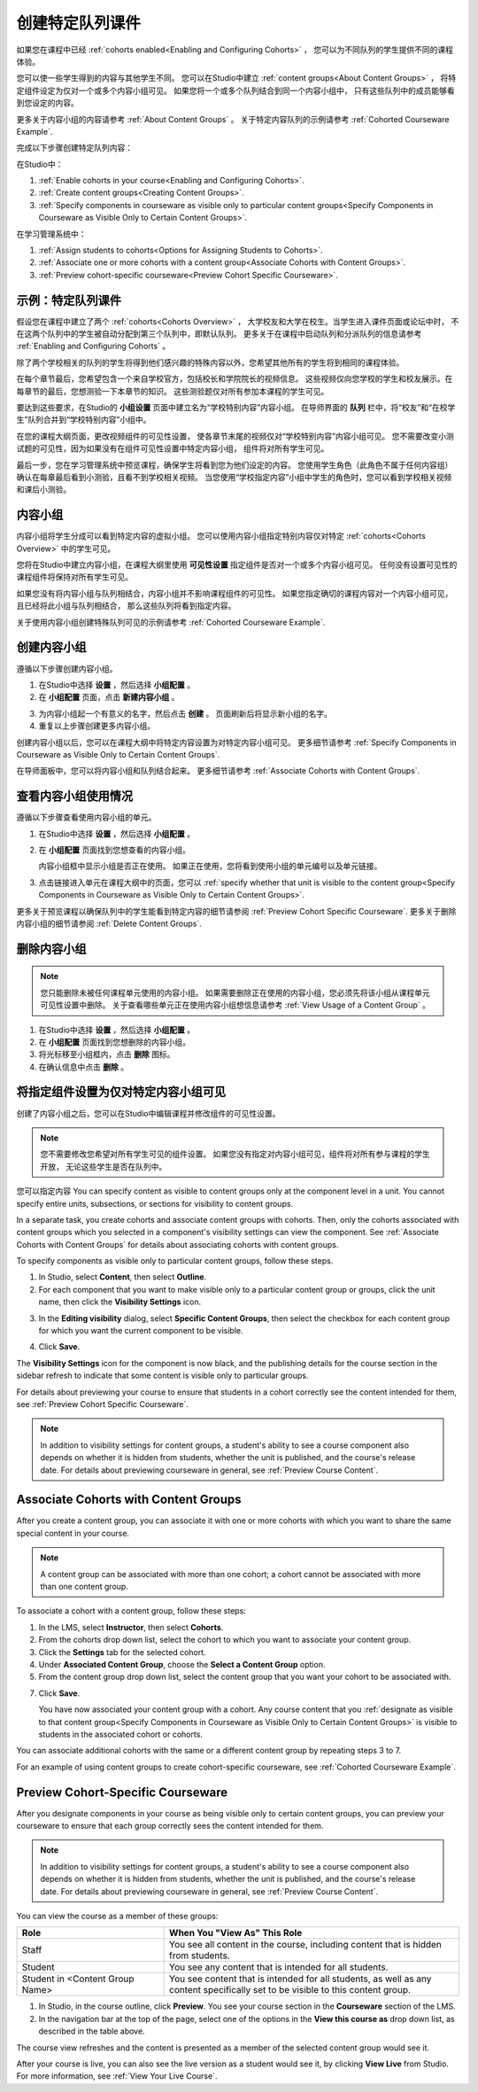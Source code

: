.. _Cohorted Courseware Overview:


###################################
创建特定队列课件
###################################

如果您在课程中已经 :ref:`cohorts enabled<Enabling and Configuring Cohorts>` ，
您可以为不同队列的学生提供不同的课程体验。

您可以使一些学生得到的内容与其他学生不同。
您可以在Studio中建立 :ref:`content groups<About Content Groups>` ，
将特定组件设定为仅对一个或多个内容小组可见。
如果您将一个或多个队列结合到同一个内容小组中，
只有这些队列中的成员能够看到您设定的内容。

更多关于内容小组的内容请参考 :ref:`About Content Groups` 。 
关于特定内容队列的示例请参考 :ref:`Cohorted Courseware
Example`.


完成以下步骤创建特定队列内容：

在Studio中：

#. :ref:`Enable cohorts in your course<Enabling and Configuring Cohorts>`.
#. :ref:`Create content groups<Creating Content Groups>`. 
#. :ref:`Specify components in courseware as visible only to particular content
   groups<Specify Components in Courseware as Visible Only to Certain Content
   Groups>`.
     
在学习管理系统中： 

#. :ref:`Assign students to cohorts<Options for Assigning Students to Cohorts>`.  
#. :ref:`Associate one or more cohorts with a content group<Associate Cohorts
   with Content Groups>`.
#. :ref:`Preview cohort-specific courseware<Preview Cohort Specific Courseware>`.


.. _Cohorted Courseware Example:

***********************************
示例：特定队列课件
***********************************

假设您在课程中建立了两个 :ref:`cohorts<Cohorts Overview>` ，
大学校友和大学在校生。当学生进入课件页面或论坛中时，
不在这两个队列中的学生被自动分配到第三个队列中，即默认队列。
更多关于在课程中启动队列和分派队列的信息请参考 :ref:`Enabling and Configuring Cohorts` 。

除了两个学校相关的队列的学生将得到他们感兴趣的特殊内容以外，您希望其他所有的学生将到相同的课程体验。

在每个章节最后，您希望包含一个来自学校官方，包括校长和学院院长的视频信息。
这些视频仅向您学校的学生和校友展示。在每章节的最后，您想测验一下本章节的知识。
这些测验题仅对所有参加本课程的学生可见。

要达到这些要求，在Studio的 **小组设置** 页面中建立名为“学校特别内容”内容小组。
在导师界面的 **队列** 栏中，将“校友”和“在校学生”队列合并到“学校特别内容”小组中。

在您的课程大纲页面，更改视频组件的可见性设置，
使各章节末尾的视频仅对“学校特别内容”内容小组可见。
您不需要改变小测试题的可见性，因为如果没有在组件可见性设置中特定内容小组，
组件将对所有学生可见。

最后一步，您在学习管理系统中预览课程，确保学生将看到您为他们设定的内容。
您使用学生角色（此角色不属于任何内容组）确认在每章最后看到小测验，且看不到学校相关视频。
当您使用“学校指定内容”小组中学生的角色时，您可以看到学校相关视频和课后小测验。

.. _About Content Groups:

**************
内容小组
**************

内容小组将学生分成可以看到特定内容的虚拟小组。
您可以使用内容小组指定特别内容仅对特定 :ref:`cohorts<Cohorts Overview>` 中的学生可见。

您将在Studio中建立内容小组，在课程大纲里使用 **可见性设置** 指定组件是否对一个或多个内容小组可见。
任何没有设置可见性的课程组件将保持对所有学生可见。

如果您没有将内容小组与队列相结合，内容小组并不影响课程组件的可见性。
如果您指定确切的课程内容对一个内容小组可见，且已经将此小组与队列相结合，
那么这些队列将看到指定内容。

关于使用内容小组创建特殊队列可见的示例请参考
:ref:`Cohorted Courseware Example`.


.. _Creating Content Groups:

*********************
创建内容小组
*********************

遵循以下步骤创建内容小组。

#. 在Studio中选择 **设置** ，然后选择 **小组配置** 。 
 
#. 在 **小组配置** 页面，点击 **新建内容小组** 。
   
.. image:: ../../../shared/building_and_running_chapters/Images/Cohorts_AddContentGroup.png
 :width: 600
 :alt: Button on Group Configurations page for adding first content group

3. 为内容小组起一个有意义的名字，然后点击 **创建** 。
   页面刷新后将显示新小组的名字。
#. 重复以上步骤创建更多内容小组。

创建内容小组以后，您可以在课程大纲中将特定内容设置为对特定内容小组可见。
更多细节请参考 :ref:`Specify Components in Courseware as Visible Only to Certain Content
Groups`.

在导师面板中，您可以将内容小组和队列结合起来。
更多细节请参考 :ref:`Associate Cohorts with Content Groups`.


.. _View Usage of a Content Group:

*************************************
查看内容小组使用情况
*************************************

遵循以下步骤查看使用内容小组的单元。

#. 在Studio中选择 **设置** ，然后选择 **小组配置** 。
 
#. 在 **小组配置** 页面找到您想查看的内容小组。 
   
   内容小组框中显示小组是否正在使用。
   如果正在使用，您将看到使用小组的单元编号以及单元链接。

#. 点击链接进入单元在课程大纲中的页面，您可以
   :ref:`specify whether that unit is visible to the content group<Specify
   Components in Courseware as Visible Only to Certain Content Groups>`.

更多关于预览课程以确保队列中的学生能看到特定内容的细节请参阅 :ref:`Preview Cohort Specific
Courseware`. 
更多关于删除内容小组的细节请参阅 :ref:`Delete Content
Groups`.


.. _Delete Content Groups:

*********************
删除内容小组
*********************

.. note:: 您只能删除未被任何课程单元使用的内容小组。
   如果需要删除正在使用的内容小组，您必须先将该小组从课程单元可见性设置中删除。
   关于查看哪些单元正在使用内容小组想信息请参考
   :ref:`View Usage of a Content Group` 。

#. 在Studio中选择 **设置** ，然后选择 **小组配置** 。
 
#. 在 **小组配置** 页面找到您想删除的内容小组。
   
#. 将光标移至小组框内，点击 **删除** 图标。

#. 在确认信息中点击 **删除** 。
      

.. _Specify Components in Courseware as Visible Only to Certain Content Groups:

*****************************************************************************
将指定组件设置为仅对特定内容小组可见
*****************************************************************************

创建了内容小组之后，您可以在Studio中编辑课程并修改组件的可见性设置。

.. note:: 您不需要修改您希望对所有学生可见的组件设置。
   如果您没有指定对内容小组可见，组件将对所有参与课程的学生开放，
   无论这些学生是否在队列中。

您可以指定内容
You can specify content as visible to content groups only at the component level
in a unit. You cannot specify entire units, subsections, or sections for
visibility to content groups.

In a separate task, you create cohorts and associate content groups with
cohorts. Then, only the cohorts associated with content groups which you
selected in a component's visibility settings can view the component. See
:ref:`Associate Cohorts with Content Groups` for details about associating
cohorts with content groups.

To specify components as visible only to particular content groups, follow these
steps.

#. In Studio, select **Content**, then select **Outline**. 
   
#. For each component that you want to make visible only to a particular
   content group or groups, click the unit name, then click the **Visibility
   Settings** icon.

.. image:: ../../../shared/building_and_running_chapters/Images/Cohorts_VisibilitySettingInUnit.png
  :alt: Screen capture of unit in course outline with visibility setting icon highlighted 

3. In the **Editing visibility** dialog, select **Specific Content Groups**,
   then select the checkbox for each content group for which you want the current
   component to be visible.

.. image:: ../../../shared/building_and_running_chapters/Images/Cohorts_EditVisibility.png
  :width: 400
  :alt: Screen capture of unit in course outline with visibility setting icon highlighted 

4. Click **Save**.

The **Visibility Settings** icon for the component is now black, and the
publishing details for the course section in the sidebar refresh to indicate
that some content is visible only to particular groups.

.. image:: ../../../shared/building_and_running_chapters/Images/Cohorts_VisibilitySomeGroup.png
   :alt: Visibility icon is black when visibility for a component is restricted

.. image:: ../../../shared/building_and_running_chapters/Images/Cohorts_OnlyVisibleToParticularGroups.png   
   :alt: Course outline sidebar shows visibility icon and note indicating that some content in the unit is visible only to particular group.

For details about previewing your course to ensure that students in a cohort
correctly see the content intended for them, see :ref:`Preview Cohort Specific
Courseware`.

.. note:: In addition to visibility settings for content groups, a student's
   ability to see a course component also depends on whether it is hidden from
   students, whether the unit is published, and the course's release date. For
   details about previewing courseware in general, see :ref:`Preview Course
   Content`.

.. _Associate Cohorts with Content Groups:

*************************************
Associate Cohorts with Content Groups
*************************************

After you create a content group, you can associate it with one or more cohorts
with which you want to share the same special content in your course.

.. note:: A content group can be associated with more than one cohort; a cohort
   cannot be associated with more than one content group.

To associate a cohort with a content group, follow these steps:

#. In the LMS, select **Instructor**, then select **Cohorts**. 
   
#. From the cohorts drop down list, select the cohort to which you want to
   associate your content group.
   
#. Click the **Settings** tab for the selected cohort.

#. Under **Associated Content Group**, choose the **Select a Content Group** option.

#. From the content group drop down list, select the content group that you want
   your cohort to be associated with.

.. image:: ../../../shared/building_and_running_chapters/Images/Cohorts_AssociateWithContentGroup.png
   :alt: Select a content group to associate with the cohort

7. Click **Save**.
   
   You have now associated your content group with a cohort. Any course content
   that you :ref:`designate as visible to that content group<Specify Components
   in Courseware as Visible Only to Certain Content Groups>` is visible to
   students in the associated cohort or cohorts.

You can associate additional cohorts with the same or a different content group
by repeating steps 3 to 7.

For an example of using content groups to create cohort-specific courseware, see
:ref:`Cohorted Courseware Example`.


.. _Preview Cohort Specific Courseware:

*************************************
Preview Cohort-Specific Courseware
*************************************

After you designate components in your course as being visible only to certain
content groups, you can preview your courseware to ensure that each group
correctly sees the content intended for them.

.. note:: In addition to visibility settings for content groups, a student's
   ability to see a course component also depends on whether it is hidden from
   students, whether the unit is published, and the course's release date. For
   details about previewing courseware in general, see :ref:`Preview Course
   Content`.

You can view the course as a member of these groups:


.. list-table::
    :widths: 15 30
    :header-rows: 1

    * - Role
      - When You "View As" This Role
    * - Staff
      - You see all content in the course, including content
        that is hidden from students.
    * - Student
      - You see any content that is intended for all
        students.
    * - Student in <Content Group Name>            
      - You see content that is intended for all students, as well
        as any content specifically set to be visible to this content group.

#. In Studio, in the course outline, click **Preview**. You see your
   course section in the **Courseware** section of the LMS.

#. In the navigation bar at the top of the page, select one of the options in
   the **View this course as** drop down list, as described in the table above.

.. image:: ../../../shared/building_and_running_chapters/Images/Cohorts_ViewCourseAs.png
   :alt: Visibility icon is black when visibility for a component is restricted


The course view refreshes and the content is presented as a member of the
selected content group would see it.

After your course is live, you can also see the live version as a student would
see it, by clicking **View Live** from Studio. For more information, see
:ref:`View Your Live Course`.


